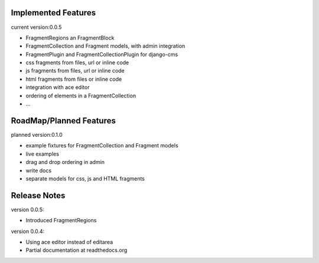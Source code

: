 Implemented Features
--------------------

current version:0.0.5

* FragmentRegions an FragmentBlock
* FragmentCollection and Fragment models, with admin integration
* FragmentPlugin and FragmentCollectionPlugin for django-cms
* css fragments from files, url or inline code
* js fragments from files, url or inline code
* html fragments from files or inline code
* integration with ace editor
* ordering of elements in a FragmentCollection
* ...

RoadMap/Planned Features
------------------------

planned version:0.1.0

* example fixtures for FragmentCollection and Fragment models
* live examples
* drag and drop ordering in admin
* write docs
* separate models for css, js and HTML fragments


Release Notes
-------------

version 0.0.5:

* Introduced FragmentRegions

version 0.0.4:

* Using ace editor instead of editarea
* Partial documentation at readthedocs.org

